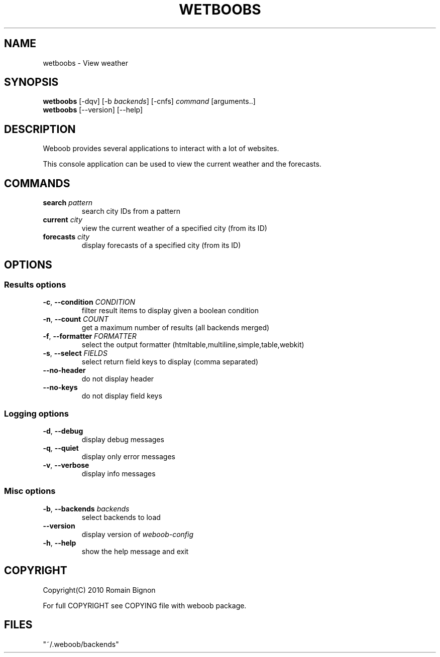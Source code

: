 .TH WETBOOBS 1 "02 August 2010"
.SH NAME
wetboobs \- View weather
.SH SYNOPSIS
.B wetboobs
[\-dqv] [\-b \fIbackends\fR] [\-cnfs] \fIcommand\fR [arguments..]
.br
.B wetboobs
[\-\-version] [\-\-help]
.SH DESCRIPTION
.LP
Weboob provides several applications to interact with a lot of websites.

This console application can be used to view the current weather and
the forecasts.

.SH COMMANDS
.TP
\fBsearch\fR \fIpattern\fR
search city IDs from a pattern
.TP
\fBcurrent\fR \fIcity\fR
view the current weather of a specified city (from its ID)
.TP
\fBforecasts\fR \fIcity\fR
display forecasts of a specified city (from its ID)

.SH OPTIONS
.SS Results options
.TP
\fB\-c\fR, \fB\-\-condition\fR \fICONDITION\fR
filter result items to display given a boolean condition
.TP
\fB\-n\fR, \fB\-\-count\fR \fICOUNT\fR
get a maximum number of results (all backends merged)
.TP
\fB\-f\fR, \fB\-\-formatter\fR \fIFORMATTER\fR
select the output formatter (htmltable,multiline,simple,table,webkit)
.TP
\fB\-s\fR, \fB\-\-select\fR \fIFIELDS\fR
select return field keys to display (comma separated)
.TP
\fB\-\-no-header\fR
do not display header
.TP
\fB\-\-no-keys\fR
do not display field keys
.SS Logging options
.TP
\fB\-d\fR, \fB\-\-debug\fR
display debug messages
.TP
\fB\-q\fR, \fB\-\-quiet\fR
display only error messages
.TP
\fB\-v\fR, \fB\-\-verbose\fR
display info messages
.SS Misc options
.TP
\fB\-b\fR, \fB\-\-backends\fR \fIbackends\fR
select backends to load
.TP
\fB\-\-version\fR
display version of \fIweboob-config\fR
.TP
\fB\-h\fR, \fB\-\-help\fR
show the help message and exit

.SH COPYRIGHT
Copyright(C) 2010 Romain Bignon
.LP
For full COPYRIGHT see COPYING file with weboob package.
.LP
.RE
.SH FILES
 "~/.weboob/backends"
